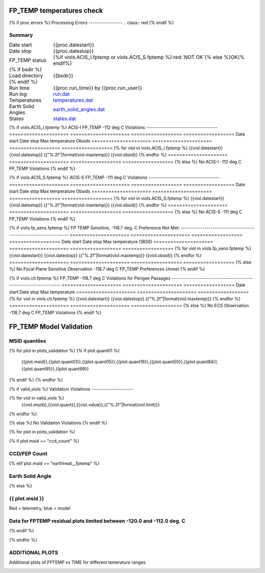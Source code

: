 ===========================
FP_TEMP temperatures check
===========================
.. role:: red

{% if proc.errors %}
Processing Errors
-----------------
.. class:: red
{% endif %}

Summary
--------         
.. class:: borderless

====================  =============================================
Date start            {{proc.datestart}}
Date stop             {{proc.datestop}}
FP_TEMP status        {%if viols.ACIS_I.fptemp or viols.ACIS_S.fptemp %}:red:`NOT OK`{% else %}OK{% endif%} 
{% if bsdir %}
Load directory        {{bsdir}}
{% endif %}
Run time              {{proc.run_time}} by {{proc.run_user}}
Run log               `<run.dat>`_
Temperatures          `<temperatures.dat>`_
Earth Solid Angles    `<earth_solid_angles.dat>`_
States                `<states.dat>`_
====================  =============================================

{% if viols.ACIS_I.fptemp %}
ACIS-I FP_TEMP -112 deg C Violations
------------------------------------
=====================  =====================  ==================  ==================
Date start             Date stop              Max temperature     Obsids
=====================  =====================  ==================  ==================
{% for viol in viols.ACIS_I.fptemp %}
{{viol.datestart}}  {{viol.datestop}}  {{"%.2f"|format(viol.maxtemp)}}             {{viol.obsid}}
{% endfor %}
=====================  =====================  ==================  ==================
{% else %}
No ACIS-I -112 deg C FP_TEMP Violations
{% endif %}


{% if viols.ACIS_S.fptemp %}
ACIS-S FP_TEMP -111 deg C Violations
------------------------------------
=====================  =====================  ==================  ==================
Date start             Date stop              Max temperature     Obsids
=====================  =====================  ==================  ==================
{% for viol in viols.ACIS_S.fptemp %}
{{viol.datestart}}  {{viol.datestop}}  {{"%.2f"|format(viol.maxtemp)}}             {{viol.obsid}}
{% endfor %}
=====================  =====================  ==================  ==================
{% else %}
No ACIS-S -111 deg C FP_TEMP Violations
{% endif %}


{% if viols.fp_sens.fptemp %}
FP TEMP Sensitive, -118.7 deg. C Preference Not Met:
-------------------------------------------------------------------
=====================  =====================  ==================  ==================
Date start             Date stop              Max temperature     OBSID
=====================  =====================  ==================  ==================
{% for viol in viols.fp_sens.fptemp %}
{{viol.datestart}}  {{viol.datestop}}  {{"%.2f"|format(viol.maxtemp)}}             {{viol.obsid}}
{% endfor %}
=====================  =====================  ==================  ==================
{% else %}
No Focal Plane Sensitive Observation -118.7 deg C FP_TEMP Preferences Unmet
{% endif %}



{% if viols.cti.fptemp %}
FP_TEMP -118.7 deg C Violations for Perigee Passages
-------------------------------------------------------------------
=====================  =====================  ==================
Date start             Date stop              Max temperature
=====================  =====================  ==================
{% for viol in viols.cti.fptemp %}
{{viol.datestart}}  {{viol.datestop}}  {{"%.2f"|format(viol.maxtemp)}}
{% endfor %}
=====================  =====================  ==================
{% else %}
No ECS Observation -118.7 deg C FP_TEMP Violations
{% endif %}



.. image:: {{plots.acisfp_3.filename}}
.. image:: {{plots.pow_sim.filename}}
.. image:: {{plots.roll_taco.filename}}

=========================
FP_TEMP Model Validation
=========================

MSID quantiles
---------------

.. csv-table:: 
   :header: "MSID", "1%", "5%", "16%", "50%", "84%", "95%", "99%"
   :widths: 15, 10, 10, 10, 10, 10, 10, 10

{% for plot in plots_validation %}
{% if plot.quant01 %}
   {{plot.msid}},{{plot.quant01}},{{plot.quant05}},{{plot.quant16}},{{plot.quant50}},{{plot.quant84}},{{plot.quant95}},{{plot.quant99}}
{% endif %}
{% endfor %}

{% if valid_viols %}
Validation Violations
---------------------

.. csv-table:: 
   :header: "MSID", "Quantile", "Value", "Limit"
   :widths: 15, 10, 10, 10


{% for viol in valid_viols %}
   {{viol.msid}},{{viol.quant}},{{viol.value}},{{"%.2f"|format(viol.limit)}}
{% endfor %}

{% else %}
No Validation Violations
{% endif %}

{% for plot in plots_validation %}

{% if plot.msid == "ccd_count" %}

CCD/FEP Count
-------------

.. image:: {{plot.lines}}

{% elif plot.msid == "earthheat__fptemp" %}

Earth Solid Angle
-----------------

.. image:: {{plot.lines}}

{% else %}

{{ plot.msid }}
-----------------------


Red = telemetry, blue = model

.. image:: {{plot.lines}}

Data for FPTEMP residual plots limited between -120.0 and -112.0 deg. C
-----------------------------------------------------------------------

.. image:: {{plot.hist}}

{% endif %}

{% endfor %}

ADDITIONAL PLOTS
-----------------------

Additional plots of FPTEMP vs TIME for different temerature ranges

.. image:: fptempM120toM119.png
.. image:: fptempM120toM90.png
